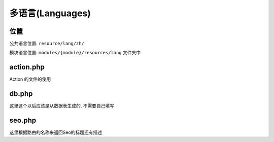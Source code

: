 
多语言(Languages)
-----------------

位置
^^^^

公共语言位置: ``resource/lang/zh/``

.. code-block::plain

   validator.php    # 验证文件, 和框架匹配的

模块语言位置: ``modules/{module}/resources/lang`` 文件夹中

.. code-block::plain

   action.php     # 存放业务逻辑
   db.php         # 存储数据库生成的注册说明(以后废弃掉, 使用 sys_db) 替代
   seo.php        # Seo 标题优化文件
   util.php       # 其他相关的文件

action.php
^^^^^^^^^^

.. code-block::plain

   /* 验证码
    * ---------------------------------------- */
   'captcha' => [   // Action
       'send_passport_format_error' => '无法发送验证码, 格式不正确',
       'account_miss'               => '指定账号不存在, 无法发送',
       'account_exists'             => '指定手机号已经存在, 不能绑定, 请更换',
       'account_no_password'        => '账户未设置密码',
   ],

Action 的文件的使用

.. code-block::plain

   trans('system::action.captcha.account_no_password'),

db.php
^^^^^^

这里这个以后应该是从数据表生成的, 不需要自己填写

.. code-block::plain

   # Key : 数据库的名称
   'pam_account'     => [
       // 这里存放字段和字段的解释
       'passport' => '通行证',
       'captcha'  => '图像验证码',
   ],

seo.php
^^^^^^^

这里根据路由的名称来返回Seo的标题还有描述

.. code-block::plain

   return [
       'web_layout_index'             => '页面布局',
       'web_res_mix'                  => '资源调用',
       'web_res_translate'            => [
           '资源翻译',
           '通过资源的翻译来返回响应的 json 信息',
       ],
   ]
